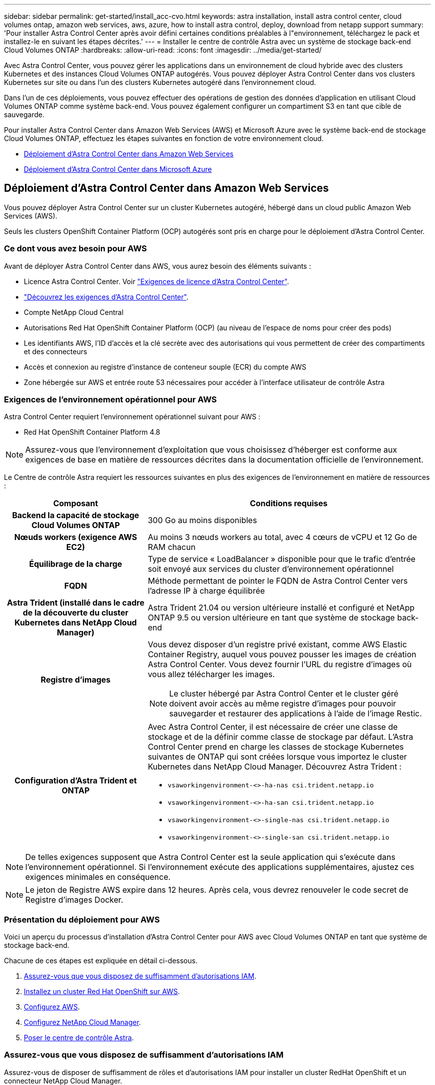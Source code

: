 ---
sidebar: sidebar 
permalink: get-started/install_acc-cvo.html 
keywords: astra installation, install astra control center, cloud volumes ontap, amazon web services, aws, azure, how to install astra control, deploy, download from netapp support 
summary: 'Pour installer Astra Control Center après avoir défini certaines conditions préalables à l"environnement, téléchargez le pack et installez-le en suivant les étapes décrites.' 
---
= Installer le centre de contrôle Astra avec un système de stockage back-end Cloud Volumes ONTAP
:hardbreaks:
:allow-uri-read: 
:icons: font
:imagesdir: ../media/get-started/


Avec Astra Control Center, vous pouvez gérer les applications dans un environnement de cloud hybride avec des clusters Kubernetes et des instances Cloud Volumes ONTAP autogérés. Vous pouvez déployer Astra Control Center dans vos clusters Kubernetes sur site ou dans l'un des clusters Kubernetes autogéré dans l'environnement cloud.

Dans l'un de ces déploiements, vous pouvez effectuer des opérations de gestion des données d'application en utilisant Cloud Volumes ONTAP comme système back-end. Vous pouvez également configurer un compartiment S3 en tant que cible de sauvegarde.

Pour installer Astra Control Center dans Amazon Web Services (AWS) et Microsoft Azure avec le système back-end de stockage Cloud Volumes ONTAP, effectuez les étapes suivantes en fonction de votre environnement cloud.

* <<Déploiement d'Astra Control Center dans Amazon Web Services>>
* <<Déploiement d'Astra Control Center dans Microsoft Azure>>




== Déploiement d'Astra Control Center dans Amazon Web Services

Vous pouvez déployer Astra Control Center sur un cluster Kubernetes autogéré, hébergé dans un cloud public Amazon Web Services (AWS).

Seuls les clusters OpenShift Container Platform (OCP) autogérés sont pris en charge pour le déploiement d'Astra Control Center.



=== Ce dont vous avez besoin pour AWS

Avant de déployer Astra Control Center dans AWS, vous aurez besoin des éléments suivants :

* Licence Astra Control Center. Voir link:../get-started/requirements.html["Exigences de licence d'Astra Control Center"].
* link:../get-started/requirements.html["Découvrez les exigences d'Astra Control Center"].
* Compte NetApp Cloud Central
* Autorisations Red Hat OpenShift Container Platform (OCP) (au niveau de l'espace de noms pour créer des pods)
* Les identifiants AWS, l'ID d'accès et la clé secrète avec des autorisations qui vous permettent de créer des compartiments et des connecteurs
* Accès et connexion au registre d'instance de conteneur souple (ECR) du compte AWS
* Zone hébergée sur AWS et entrée route 53 nécessaires pour accéder à l'interface utilisateur de contrôle Astra




=== Exigences de l'environnement opérationnel pour AWS

Astra Control Center requiert l'environnement opérationnel suivant pour AWS :

* Red Hat OpenShift Container Platform 4.8



NOTE: Assurez-vous que l'environnement d'exploitation que vous choisissez d'héberger est conforme aux exigences de base en matière de ressources décrites dans la documentation officielle de l'environnement.

Le Centre de contrôle Astra requiert les ressources suivantes en plus des exigences de l'environnement en matière de ressources :

[cols="1h,2a"]
|===
| Composant | Conditions requises 


| Backend la capacité de stockage Cloud Volumes ONTAP  a| 
300 Go au moins disponibles



| Nœuds workers (exigence AWS EC2)  a| 
Au moins 3 nœuds workers au total, avec 4 cœurs de vCPU et 12 Go de RAM chacun



| Équilibrage de la charge  a| 
Type de service « LoadBalancer » disponible pour que le trafic d'entrée soit envoyé aux services du cluster d'environnement opérationnel



| FQDN  a| 
Méthode permettant de pointer le FQDN de Astra Control Center vers l'adresse IP à charge équilibrée



| Astra Trident (installé dans le cadre de la découverte du cluster Kubernetes dans NetApp Cloud Manager)  a| 
Astra Trident 21.04 ou version ultérieure installé et configuré et NetApp ONTAP 9.5 ou version ultérieure en tant que système de stockage back-end



| Registre d'images  a| 
Vous devez disposer d'un registre privé existant, comme AWS Elastic Container Registry, auquel vous pouvez pousser les images de création Astra Control Center. Vous devez fournir l'URL du registre d'images où vous allez télécharger les images.


NOTE: Le cluster hébergé par Astra Control Center et le cluster géré doivent avoir accès au même registre d'images pour pouvoir sauvegarder et restaurer des applications à l'aide de l'image Restic.



| Configuration d'Astra Trident et ONTAP  a| 
Avec Astra Control Center, il est nécessaire de créer une classe de stockage et de la définir comme classe de stockage par défaut. L'Astra Control Center prend en charge les classes de stockage Kubernetes suivantes de ONTAP qui sont créées lorsque vous importez le cluster Kubernetes dans NetApp Cloud Manager. Découvrez Astra Trident :

* `vsaworkingenvironment-<>-ha-nas               csi.trident.netapp.io`
* `vsaworkingenvironment-<>-ha-san               csi.trident.netapp.io`
* `vsaworkingenvironment-<>-single-nas           csi.trident.netapp.io`
* `vsaworkingenvironment-<>-single-san           csi.trident.netapp.io`


|===

NOTE: De telles exigences supposent que Astra Control Center est la seule application qui s'exécute dans l'environnement opérationnel. Si l'environnement exécute des applications supplémentaires, ajustez ces exigences minimales en conséquence.


NOTE: Le jeton de Registre AWS expire dans 12 heures. Après cela, vous devrez renouveler le code secret de Registre d'images Docker.



=== Présentation du déploiement pour AWS

Voici un aperçu du processus d'installation d'Astra Control Center pour AWS avec Cloud Volumes ONTAP en tant que système de stockage back-end.

Chacune de ces étapes est expliquée en détail ci-dessous.

. <<Assurez-vous que vous disposez de suffisamment d'autorisations IAM>>.
. <<Installez un cluster Red Hat OpenShift sur AWS>>.
. <<Configurez AWS>>.
. <<Configurez NetApp Cloud Manager>>.
. <<Poser le centre de contrôle Astra>>.




=== Assurez-vous que vous disposez de suffisamment d'autorisations IAM

Assurez-vous de disposer de suffisamment de rôles et d'autorisations IAM pour installer un cluster RedHat OpenShift et un connecteur NetApp Cloud Manager.

Voir https://docs.netapp.com/us-en/cloud-manager-setup-admin/concept-accounts-aws.html#initial-aws-credentials["Identifiants AWS initiaux"^].



=== Installez un cluster Red Hat OpenShift sur AWS

Installez un cluster Red Hat OpenShift Container Platform sur AWS.

Pour obtenir des instructions d'installation, reportez-vous à la section https://docs.openshift.com/container-platform/4.8/installing/installing_aws/installing-aws-default.html["Installation d'un cluster sur AWS dans OpenShift Container Platform"^].



=== Configurez AWS

Configurez ensuite AWS pour créer un réseau virtuel, configurez les instances de calcul EC2, créez un compartiment AWS S3, créez un registre d'objets élastiques (ECR) pour héberger les images d'Astra Control Center et envoyez les images dans ce registre.

Suivez la documentation AWS pour suivre la procédure ci-dessous. Voir https://docs.openshift.com/container-platform/4.8/installing/installing_aws/installing-aws-default.html["Documentation d'installation d'AWS"^].

. Créez un réseau virtuel AWS.
. Vérifiez les instances de calcul EC2. Il peut s'agir d'un serveur bare Metal ou de machines virtuelles dans AWS.
. Si le type d'instance ne correspond pas déjà aux exigences de ressources minimales Astra pour les nœuds maîtres et workers, modifiez le type d'instance dans AWS afin qu'il réponde aux exigences de l'Astra. Voir link:../requirements.html["Exigences du centre de contrôle Astra"].
. Créez au moins un compartiment AWS S3 pour stocker vos sauvegardes.
. Créez un registre AWS Elastic Container (ECR) pour héberger toutes les images ACC.
+

NOTE: Si vous ne créez pas d'ECR, le centre de contrôle Astra ne peut pas accéder aux données de surveillance à partir d'un cluster contenant Cloud Volumes ONTAP avec un back-end AWS. Le problème survient lorsque le cluster que vous essayez de découvrir et de gérer à l'aide d'Astra Control Center n'a pas accès à AWS ECR.

. Poussez les images ACC dans le registre défini.



NOTE: Le token AWS Elastic Container Registry (ECR) expire au bout de 12 heures et provoque l'échec des opérations de clonage inter-cluster. Ce problème survient lors de la gestion d'un système back-end à partir d'Cloud Volumes ONTAP configuré pour AWS. Pour corriger ce problème, authentifiez-vous à nouveau avec l'ECR et générez un nouveau secret pour que les opérations de clonage puissent reprendre avec succès.

Voici un exemple de déploiement AWS :

image:acc-cvo-aws2.png["Exemple de déploiement d'Astra Control Center avec Cloud Volumes ONTAP"]



=== Configurez NetApp Cloud Manager

Avec Cloud Manager, créez un espace de travail, ajoutez un connecteur à AWS, créez un environnement de travail et importez le cluster.

Suivez la documentation de Cloud Manager pour effectuer les étapes suivantes. Voir les éléments suivants :

* https://docs.netapp.com/us-en/occm/task_getting_started_aws.html["Mise en route de Cloud Volumes ONTAP dans AWS"^].
* https://docs.netapp.com/us-en/occm/task_creating_connectors_aws.html#create-a-connector["Créez un connecteur dans AWS à l'aide de Cloud Manager"^]


.Étapes
. Ajoutez vos identifiants à Cloud Manager.
. Créez un espace de travail.
. Ajoutez un connecteur pour AWS. Choisissez AWS en tant que fournisseur.
. Créez un environnement de travail pour votre environnement cloud.
+
.. Emplacement : « Amazon Web Services (AWS) »
.. Type : « Cloud Volumes ONTAP HA »


. Importer le cluster OpenShift Le cluster se connecte à l'environnement de travail que vous venez de créer.
+
.. Pour en savoir plus sur le cluster NetApp, sélectionnez *K8s* > *liste des clusters* > *Détails du cluster*.
.. Notez la version Trident dans le coin supérieur droit.
.. Notez les classes de stockage du cluster Cloud Volumes ONTAP indiquant NetApp comme provisionneur.
+
Cela importe votre cluster Red Hat OpenShift et lui attribue une classe de stockage par défaut. Vous sélectionnez la classe de stockage. Trident est automatiquement installé dans le cadre du processus d'importation et de détection.



. Noter tous les volumes et volumes persistants sur ce déploiement Cloud Volumes ONTAP



TIP: Cloud Volumes ONTAP peut fonctionner comme un seul nœud ou en mode haute disponibilité. Si la HA est activée, noter l'état de la HA et l'état du déploiement du nœud en cours dans AWS.



=== Poser le centre de contrôle Astra

Respectez la norme link:../get-started/install_acc.html["Instructions d'installation du centre de contrôle Astra"].



== Déploiement d'Astra Control Center dans Microsoft Azure

Vous pouvez déployer Astra Control Center sur un cluster Kubernetes autogéré, hébergé dans un cloud public Microsoft Azure.



=== Ce dont vous avez besoin pour Azure

Avant de déployer Astra Control Center dans Azure, vous aurez besoin des éléments suivants :

* Licence Astra Control Center. Voir link:../get-started/requirements.html["Exigences de licence d'Astra Control Center"].
* link:../get-started/requirements.html["Découvrez les exigences d'Astra Control Center"].
* Compte NetApp Cloud Central
* Red Hat OpenShift Container Platform (OCP) 4.8
* Autorisations Red Hat OpenShift Container Platform (OCP) (au niveau de l'espace de noms pour créer des pods)
* Les identifiants Azure avec autorisations qui vous permettent de créer des compartiments et des connecteurs




=== Exigences de l'environnement opérationnel pour Azure

Assurez-vous que l'environnement d'exploitation que vous choisissez d'héberger est conforme aux exigences de base en matière de ressources décrites dans la documentation officielle de l'environnement.

Le Centre de contrôle Astra requiert les ressources suivantes en plus des exigences de l'environnement en matière de ressources :

Voir link:../get-started/requirements.html#operational-environment-requirements["Exigences relatives à l'environnement opérationnel d'Astra Control Center"].

[cols="1h,2a"]
|===
| Composant | Conditions requises 


| Backend la capacité de stockage Cloud Volumes ONTAP  a| 
300 Go au moins disponibles



| Nœuds worker (exigences de calcul Azure)  a| 
Au moins 3 nœuds workers au total, avec 4 cœurs de vCPU et 12 Go de RAM chacun



| Équilibrage de la charge  a| 
Type de service « LoadBalancer » disponible pour que le trafic d'entrée soit envoyé aux services du cluster d'environnement opérationnel



| FQDN (zone Azure DNS)  a| 
Méthode permettant de pointer le FQDN de Astra Control Center vers l'adresse IP à charge équilibrée



| Astra Trident (installé dans le cadre de la découverte du cluster Kubernetes dans NetApp Cloud Manager)  a| 
Astra Trident 21.04 ou version ultérieure installé et configuré et NetApp ONTAP version 9.5 ou ultérieure sera utilisé comme système de stockage back-end



| Registre d'images  a| 
Vous devez disposer d'un registre privé existant, tel que le registre de conteneur Azure (ACR), auquel vous pouvez pousser les images de création d'Astra Control Center. Vous devez fournir l'URL du registre d'images où vous allez télécharger les images.


NOTE: Vous devez activer l'accès anonyme pour extraire les images Restic pour les sauvegardes.



| Configuration d'Astra Trident et ONTAP  a| 
Avec Astra Control Center, il est nécessaire de créer une classe de stockage et de la définir comme classe de stockage par défaut. L'Astra Control Center prend en charge les classes de stockage Kubernetes suivantes de ONTAP qui sont créées lorsque vous importez le cluster Kubernetes dans NetApp Cloud Manager. Découvrez Astra Trident :

* `vsaworkingenvironment-<>-ha-nas               csi.trident.netapp.io`
* `vsaworkingenvironment-<>-ha-san               csi.trident.netapp.io`
* `vsaworkingenvironment-<>-single-nas           csi.trident.netapp.io`
* `vsaworkingenvironment-<>-single-san           csi.trident.netapp.io`


|===

NOTE: De telles exigences supposent que Astra Control Center est la seule application qui s'exécute dans l'environnement opérationnel. Si l'environnement exécute des applications supplémentaires, ajustez ces exigences minimales en conséquence.



=== Présentation du déploiement pour Azure

Voici un aperçu du processus d'installation d'Astra Control Center pour Azure.

Chacune de ces étapes est expliquée en détail ci-dessous.

. <<Installez un cluster Red Hat OpenShift sur Azure>>.
. <<Créez des groupes de ressources Azure>>.
. <<Assurez-vous que vous disposez de suffisamment d'autorisations IAM>>.
. <<Configurez Azure>>.
. <<Configurez NetApp Cloud Manager>>.
. <<Installer et configurer le centre de contrôle Astra>>.




=== Installez un cluster Red Hat OpenShift sur Azure

La première étape consiste à installer un cluster Red Hat OpenShift sur Azure.

Pour les instructions d'installation, reportez-vous aux sections suivantes :

* https://docs.openshift.com/container-platform/4.8/installing/installing_aws/installing-azure-default.html["Installation du cluster OpenShift sur Azure"^].
* https://docs.openshift.com/container-platform/4.8/installing/installing_azure/installing-azure-account.html#installing-azure-account["Installation d'un compte Azure"^].




=== Créez des groupes de ressources Azure

Créez au moins un groupe de ressources Azure.


NOTE: OpenShift peut créer ses propres groupes de ressources. En plus de ces groupes, vous devez également définir des groupes de ressources Azure. Voir la documentation OpenShift.

Vous pouvez créer un groupe de ressources de cluster de plate-forme et un groupe de ressources de cluster OpenShift d'application cible.



=== Assurez-vous que vous disposez de suffisamment d'autorisations IAM

Assurez-vous de disposer de suffisamment de rôles et d'autorisations IAM pour installer un cluster RedHat OpenShift et un connecteur NetApp Cloud Manager.

Voir https://docs.netapp.com/us-en/cloud-manager-setup-admin/concept-accounts-azure.html["Identifiants et autorisations Azure"^].



=== Configurez Azure

Configurez ensuite Azure pour créer un réseau virtuel, configurez des instances de calcul, créez un conteneur Azure Blob Container Register, créez un ACR (Azure Container Register) pour héberger les images d'Astra Control Center et envoyez les images dans ce registre.

Suivez la documentation Azure pour suivre les étapes ci-dessous. Voir https://docs.openshift.com/container-platform/4.8/installing/installing_aws/installing-azure-default.html["Installation du cluster OpenShift sur Azure"^].

. Créez un réseau virtuel Azure.
. Vérifiez les instances de calcul. Il peut s'agir d'un serveur bare Metal ou de machines virtuelles dans Azure.
. Si le type d'instance ne correspond pas déjà aux exigences de ressources minimales Astra pour les nœuds maîtres et workers, modifiez le type d'instance dans Azure afin qu'il réponde aux exigences de l'Astra. Voir link:../get-started/requirements.html["Exigences du centre de contrôle Astra"].
. Créez au moins un conteneur Azure Blob pour stocker vos sauvegardes.
. Créez un compte de stockage. Vous aurez besoin d'un compte de stockage pour créer un conteneur à utiliser comme compartiment dans Astra Control Center.
. Créez un secret, requis pour l'accès au compartiment.
. Créez un registre de conteneurs Azure (ACR) pour héberger toutes les images du centre de contrôle Astra.
. Configurer l'accès ACR pour Docker pousser/extraire toutes les images du centre de contrôle Astra.
. Envoyez les images ACC dans ce registre en entrant le script suivant :
+
[listing]
----
az acr login -n <AZ ACR URL/Location>
This script requires ACC manifest file and your Azure ACR location.
----
+
*Exemple* :

+
[listing]
----
manifestfile=astra-control-center-<version>.manifest
AZ_ACR_REGISTRY=<target image repository>
ASTRA_REGISTRY=<source ACC image repository>

while IFS= read -r image; do
    echo "image: $ASTRA_REGISTRY/$image $AZ_ACR_REGISTRY/$image"
    root_image=${image%:*}
    echo $root_image
    docker pull $ASTRA_REGISTRY/$image
    docker tag $ASTRA_REGISTRY/$image $AZ_ACR_REGISTRYY/$image
    docker push $AZ_ACR_REGISTRY/$image
done < astra-control-center-22.04.41.manifest
----
. Configurer les zones DNS.




=== Configurez NetApp Cloud Manager

Avec Cloud Manager, créez un espace de travail, ajoutez un connecteur à Azure, créez un environnement de travail et importez le cluster.

Suivez la documentation de Cloud Manager pour effectuer les étapes suivantes. Voir https://docs.netapp.com/us-en/occm/task_getting_started_azure.html["Mise en route de Cloud Manager dans Azure"^].

.Ce dont vous avez besoin
Accès au compte Azure avec les autorisations IAM et les rôles requis

.Étapes
. Ajoutez vos identifiants à Cloud Manager.
. Ajoutez un connecteur pour Azure. Voir https://mysupport.netapp.com/site/info/cloud-manager-policies["Règles de Cloud Manager"^].
+
.. Choisissez *Azure* comme fournisseur.
.. Vous pouvez entrer les identifiants Azure, notamment l'ID de l'application, le secret client et l'ID du répertoire (locataire).
+
Voir https://docs.netapp.com/us-en/occm/task_creating_connectors_azure.html["Création d'un connecteur dans Azure à partir de Cloud Manager"^].



. S'assurer que le connecteur est en marche et basculer vers ce connecteur.
+
image:acc-cvo-azure-connectors.png["Connecteurs de commutation dans Cloud Manager"]

. Créez un environnement de travail pour votre environnement cloud.
+
.. Emplacement : « Microsoft Azure ».
.. Type : « Cloud Volumes ONTAP HA ».


+
image:acc-cvo-azure-working-environment.png["Création d'un environnement de travail dans Cloud Manager"]

. Importer le cluster OpenShift Le cluster se connecte à l'environnement de travail que vous venez de créer.
+
.. Pour en savoir plus sur le cluster NetApp, sélectionnez *K8s* > *liste des clusters* > *Détails du cluster*.
+
image:acc-cvo-azure-connected.png["Cluster importé dans Cloud Manager"]

.. Notez la version Trident dans le coin supérieur droit.
.. Notez les classes de stockage du cluster Cloud Volumes ONTAP indiquant NetApp comme provisionneur.


+
Cela importe votre cluster Red Hat OpenShift et attribue une classe de stockage par défaut. Vous sélectionnez la classe de stockage. Trident est automatiquement installé dans le cadre du processus d'importation et de détection.

. Noter tous les volumes et volumes persistants sur ce déploiement Cloud Volumes ONTAP
. Cloud Volumes ONTAP peut fonctionner comme un seul nœud ou en mode haute disponibilité. Si la HA est activée, noter l'état de la HA et l'état du déploiement du nœud en cours d'exécution dans Azure.




=== Installer et configurer le centre de contrôle Astra

Installer le centre de contrôle Astra de série link:../get-started/install_acc.html["instructions d'installation"].

Avec Astra Control Center, ajoutez un compartiment Azure. Voir link:../get-started/setup_overview.html["Configurer le centre de contrôle Astra et ajouter des seaux"].
